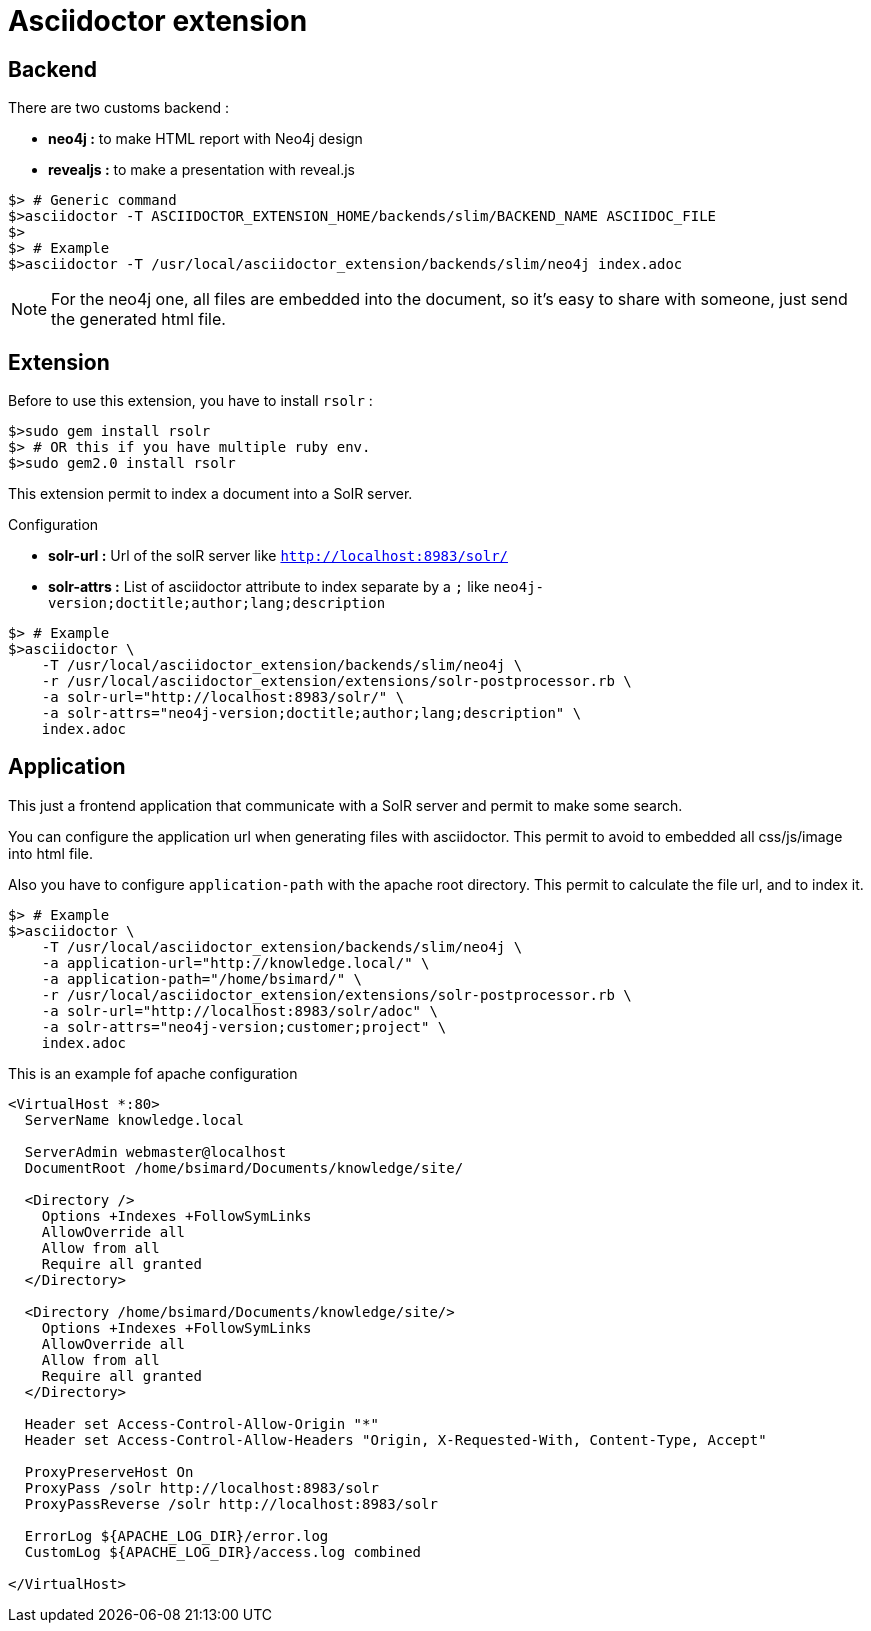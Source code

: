 = Asciidoctor extension

== Backend

There are two customs backend :

 * *neo4j :* to make HTML report with Neo4j design
 * *revealjs :* to make a presentation with reveal.js

[source,shell]
----
$> # Generic command
$>asciidoctor -T ASCIIDOCTOR_EXTENSION_HOME/backends/slim/BACKEND_NAME ASCIIDOC_FILE
$>
$> # Example
$>asciidoctor -T /usr/local/asciidoctor_extension/backends/slim/neo4j index.adoc
----

NOTE: For the neo4j one, all files are embedded into the document, so it's easy to share with someone, just send the generated html file.

== Extension

Before to use this extension, you have to install `rsolr` :

[source,shell]
----
$>sudo gem install rsolr
$> # OR this if you have multiple ruby env.
$>sudo gem2.0 install rsolr
----

This extension permit to index a document into a SolR server.

Configuration

 * *solr-url :* Url of the solR server like `http://localhost:8983/solr/`
 * *solr-attrs :* List of asciidoctor attribute to index separate by a `;` like `neo4j-version;doctitle;author;lang;description`

[source,shell]
----
$> # Example
$>asciidoctor \
    -T /usr/local/asciidoctor_extension/backends/slim/neo4j \
    -r /usr/local/asciidoctor_extension/extensions/solr-postprocessor.rb \
    -a solr-url="http://localhost:8983/solr/" \
    -a solr-attrs="neo4j-version;doctitle;author;lang;description" \
    index.adoc
----

== Application

This just a frontend application that communicate with a SolR server and permit to make some search.

You can configure the application url when generating files with asciidoctor.
This permit to avoid to embedded all css/js/image into html file.

Also you have to configure `application-path` with the apache root directory.
This permit to calculate the file url, and to index it.

[source,shell]
----
$> # Example
$>asciidoctor \
    -T /usr/local/asciidoctor_extension/backends/slim/neo4j \
    -a application-url="http://knowledge.local/" \
    -a application-path="/home/bsimard/" \
    -r /usr/local/asciidoctor_extension/extensions/solr-postprocessor.rb \
    -a solr-url="http://localhost:8983/solr/adoc" \
    -a solr-attrs="neo4j-version;customer;project" \
    index.adoc
----

This is an example fof apache configuration

[source,shell]
----
<VirtualHost *:80>
  ServerName knowledge.local

  ServerAdmin webmaster@localhost
  DocumentRoot /home/bsimard/Documents/knowledge/site/

  <Directory />
    Options +Indexes +FollowSymLinks
    AllowOverride all
    Allow from all
    Require all granted
  </Directory>

  <Directory /home/bsimard/Documents/knowledge/site/>
    Options +Indexes +FollowSymLinks
    AllowOverride all
    Allow from all
    Require all granted
  </Directory>

  Header set Access-Control-Allow-Origin "*"
  Header set Access-Control-Allow-Headers "Origin, X-Requested-With, Content-Type, Accept"

  ProxyPreserveHost On
  ProxyPass /solr http://localhost:8983/solr
  ProxyPassReverse /solr http://localhost:8983/solr

  ErrorLog ${APACHE_LOG_DIR}/error.log
  CustomLog ${APACHE_LOG_DIR}/access.log combined

</VirtualHost>
----
